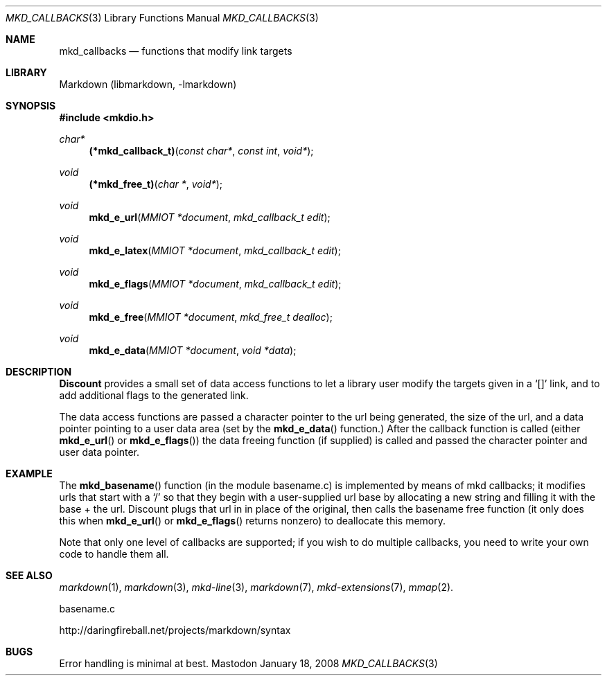 .\"
.Dd January 18, 2008
.Dt MKD_CALLBACKS 3
.Os Mastodon
.Sh NAME
.Nm mkd_callbacks 
.Nd functions that modify link targets
.Sh LIBRARY
Markdown 
.Pq libmarkdown , -lmarkdown
.Sh SYNOPSIS
.Fd #include <mkdio.h>
.Ft char*
.Fn (*mkd_callback_t) "const char*" "const int" "void*"
.Ft void
.Fn (*mkd_free_t) "char *" "void*"
.Ft void
.Fn mkd_e_url "MMIOT *document" "mkd_callback_t edit"
.Ft void
.Fn mkd_e_latex "MMIOT *document" "mkd_callback_t edit"
.Ft void
.Fn mkd_e_flags "MMIOT *document" "mkd_callback_t edit"
.Ft void
.Fn mkd_e_free "MMIOT *document" "mkd_free_t dealloc"
.Ft void
.Fn mkd_e_data  "MMIOT *document" "void *data"
.Sh DESCRIPTION
.Pp
.Nm Discount
provides a small set of data access functions to let a
library user modify the targets given in a `[]' link, and to
add additional flags to the generated link.
.Pp
The data access functions are passed a character pointer to
the url being generated, the size of the url, and a data pointer
pointing to a user data area (set by the
.Fn mkd_e_data
function.)     After the callback function is called (either
.Fn mkd_e_url 
or
.Fn mkd_e_flags )
the data freeing function (if supplied) is called and passed the
character pointer and user data pointer.
.Sh EXAMPLE
The
.Fn mkd_basename
function (in the module basename.c) is implemented by means of
mkd callbacks;  it modifies urls that start with a `/' so that
they begin with a user-supplied url base by allocating a new
string and filling it with the base + the url.  Discount plugs
that url in in place of the original, then calls the basename
free function (it only does this when
.Fn mkd_e_url
or
.Fn mkd_e_flags
returns nonzero) to deallocate this memory.
.Pp
Note that only one level of callbacks are supported; if you
wish to do multiple callbacks, you need to write your own
code to handle them all.
.Sh SEE ALSO
.Xr markdown 1 ,
.Xr markdown 3 ,
.Xr mkd-line 3 ,
.Xr markdown 7 ,
.Xr mkd-extensions 7 ,
.Xr mmap 2 .
.Pp
basename.c
.Pp
http://daringfireball.net/projects/markdown/syntax
.Sh BUGS
Error handling is minimal at best.
